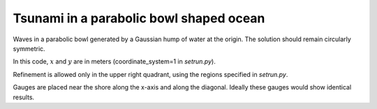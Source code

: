 
.. _geoclaw_examples_tsunami_bowl-radial:

Tsunami in a parabolic bowl shaped ocean
========================================

Waves in a parabolic bowl generated by a Gaussian hump of water at the
origin.  The solution should remain circularly symmetric.

In this code, :math:`x` and :math:`y` are in meters (coordinate_system=1 
in `setrun.py`).

Refinement is allowed only in the upper right quadrant, using the regions
specified in `setrun.py`.

Gauges are placed near the shore along the x-axis and along the diagonal.
Ideally these gauges would show identical results.

